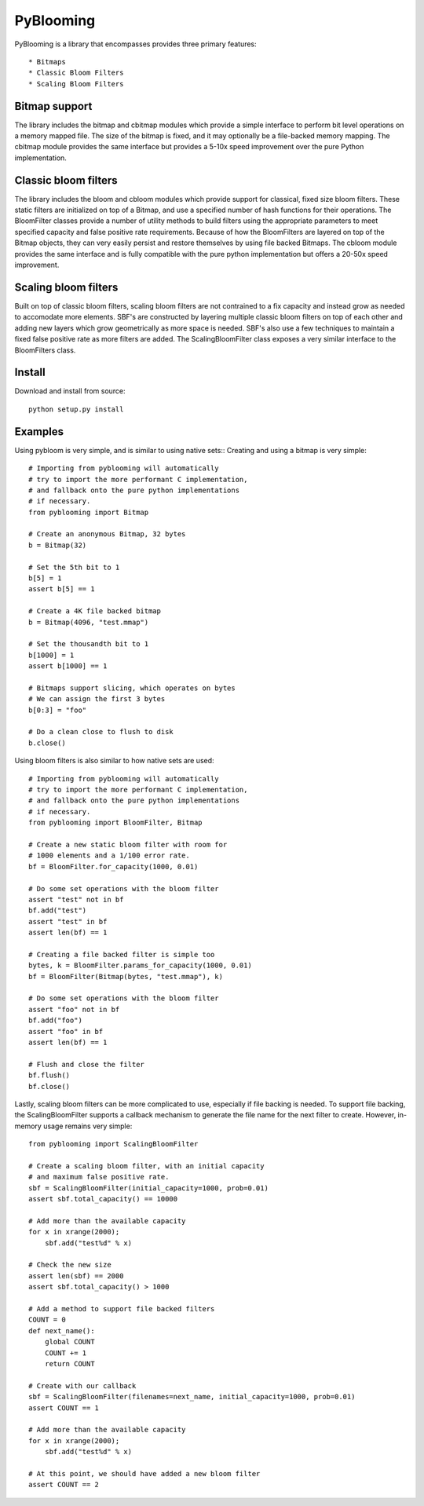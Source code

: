 PyBlooming
=========

PyBlooming is a library that encompasses provides three primary features::

* Bitmaps
* Classic Bloom Filters
* Scaling Bloom Filters

Bitmap support
-------------

The library includes the bitmap and cbitmap modules which provide
a simple interface to perform bit level operations on a memory mapped file. The size
of the bitmap is fixed, and it may optionally be a file-backed memory mapping. The cbitmap
module provides the same interface but provides a 5-10x speed improvement over the pure
Python implementation.

Classic bloom filters
--------------------

The library includes the bloom and cbloom modules which provide
support for classical, fixed size bloom filters. These static filters are initialized
on top of a Bitmap, and use a specified number of hash functions for their operations.
The BloomFilter classes provide a number of utility methods to build filters using the
appropriate parameters to meet specified capacity and false positive rate requirements.
Because of how the BloomFilters are layered on top of the Bitmap objects, they can very
easily persist and restore themselves by using file backed Bitmaps. The cbloom module provides
the same interface and is fully compatible with the pure python implementation but offers
a 20-50x speed improvement.

Scaling bloom filters
---------------------

Built on top of classic bloom filters, scaling bloom filters
are not contrained to a fix capacity and instead grow as needed to accomodate more
elements. SBF's are constructed by layering multiple classic bloom filters on top of
each other and adding new layers which grow geometrically as more space is needed.
SBF's also use a few techniques to maintain a fixed false positive rate as more 
filters are added. The ScalingBloomFilter class exposes a very similar interface to
the BloomFilters class.

Install
-------

Download and install from source::
    
    python setup.py install

Examples
------

Using pybloom is very simple, and is similar to using native sets::
Creating and using a bitmap is very simple::

    # Importing from pyblooming will automatically
    # try to import the more performant C implementation,
    # and fallback onto the pure python implementations
    # if necessary.
    from pyblooming import Bitmap 

    # Create an anonymous Bitmap, 32 bytes
    b = Bitmap(32)

    # Set the 5th bit to 1
    b[5] = 1
    assert b[5] == 1

    # Create a 4K file backed bitmap
    b = Bitmap(4096, "test.mmap")

    # Set the thousandth bit to 1
    b[1000] = 1
    assert b[1000] == 1

    # Bitmaps support slicing, which operates on bytes
    # We can assign the first 3 bytes
    b[0:3] = "foo"

    # Do a clean close to flush to disk
    b.close()

Using bloom filters is also similar to how native sets are used::
    
    # Importing from pyblooming will automatically
    # try to import the more performant C implementation,
    # and fallback onto the pure python implementations
    # if necessary.
    from pyblooming import BloomFilter, Bitmap

    # Create a new static bloom filter with room for
    # 1000 elements and a 1/100 error rate.
    bf = BloomFilter.for_capacity(1000, 0.01)
    
    # Do some set operations with the bloom filter
    assert "test" not in bf
    bf.add("test")
    assert "test" in bf
    assert len(bf) == 1

    # Creating a file backed filter is simple too
    bytes, k = BloomFilter.params_for_capacity(1000, 0.01)
    bf = BloomFilter(Bitmap(bytes, "test.mmap"), k)

    # Do some set operations with the bloom filter
    assert "foo" not in bf
    bf.add("foo")
    assert "foo" in bf
    assert len(bf) == 1

    # Flush and close the filter
    bf.flush()
    bf.close()

Lastly, scaling bloom filters can be more complicated to use, especially
if file backing is needed. To support file backing, the ScalingBloomFilter
supports a callback mechanism to generate the file name for the next filter
to create. However, in-memory usage remains very simple::

    from pyblooming import ScalingBloomFilter

    # Create a scaling bloom filter, with an initial capacity
    # and maximum false positive rate.
    sbf = ScalingBloomFilter(initial_capacity=1000, prob=0.01)
    assert sbf.total_capacity() == 10000

    # Add more than the available capacity
    for x in xrange(2000);
        sbf.add("test%d" % x)

    # Check the new size
    assert len(sbf) == 2000
    assert sbf.total_capacity() > 1000

    # Add a method to support file backed filters
    COUNT = 0
    def next_name():
        global COUNT
        COUNT += 1
        return COUNT
    
    # Create with our callback
    sbf = ScalingBloomFilter(filenames=next_name, initial_capacity=1000, prob=0.01)
    assert COUNT == 1

    # Add more than the available capacity
    for x in xrange(2000);
        sbf.add("test%d" % x)

    # At this point, we should have added a new bloom filter
    assert COUNT == 2



